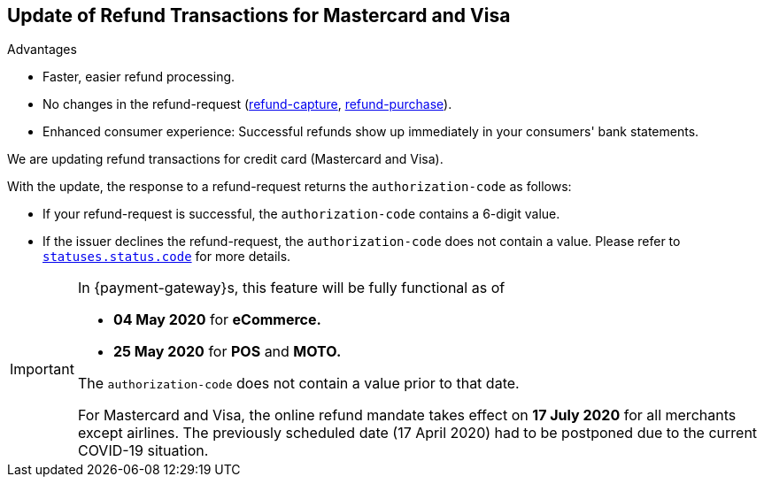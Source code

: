 [#Feature_PurchaseReturnAuthorization]
== Update of Refund Transactions for Mastercard and Visa

====
.Advantages
* Faster, easier refund processing.
* No changes in the refund-request (<<CreditCard_TransactionTypes_CaptureAuthorization_SendingData_RefundCapture, refund-capture>>, <<CreditCard_TransactionTypes_Purchase_SendingData_RefundPurchase, refund-purchase>>).
* Enhanced consumer experience: Successful refunds show up immediately in your consumers' bank statements.

//-
====

We are updating refund transactions for credit card (Mastercard and Visa). 

With the update, the response to a refund-request returns the ``authorization-code`` as follows:


* If your refund-request is successful, the ``authorization-code`` contains a 6-digit value.
* If the issuer declines the refund-request, the ``authorization-code`` does not contain a value. Please refer to <<StatusCodes_InDetail, ``statuses.status.code``>> for more details.

//-

[IMPORTANT]
====
In {payment-gateway}s, this feature will be fully functional as of 

- **04 May 2020** for **eCommerce.**
- **25 May 2020** for **POS** and **MOTO.** 

//-

The ``authorization-code`` does not contain a value prior to that date. +

For Mastercard and Visa, the online refund mandate takes effect on **17 July 2020** for all merchants except airlines. The previously scheduled date (17 April 2020) had to be postponed due to the current COVID-19 situation.

====
//-
